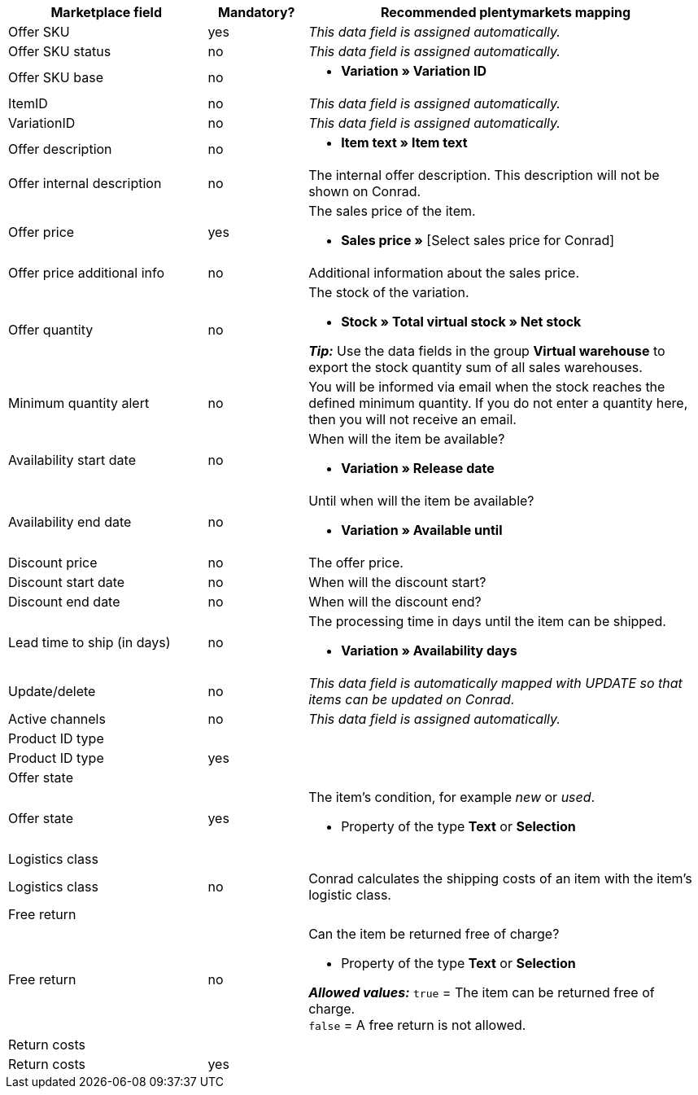 [[table-recommended-mappings]]
[cols="2,1,4a"]
|===
|Marketplace field |Mandatory? |Recommended plentymarkets mapping

| Offer SKU
| yes
| _This data field is assigned automatically._

| Offer SKU status
| no
| _This data field is assigned automatically._

| Offer SKU base
| no
| * *Variation » Variation ID*

| ItemID
| no
| _This data field is assigned automatically._

| VariationID
| no
| _This data field is assigned automatically._

| Offer description
| no
| * *Item text » Item text*

| Offer internal description
| no
| The internal offer description. This description will not be shown on Conrad. +

| Offer price
| yes
| The sales price of the item. +

* *Sales price »* [Select sales price for Conrad]

| Offer price additional info
| no
| Additional information about the sales price. +

| Offer quantity
| no
| The stock of the variation. +

* *Stock » Total virtual stock » Net stock* +

*_Tip:_* Use the data fields in the group *Virtual warehouse* to export the stock quantity sum of all sales warehouses.

| Minimum quantity alert
| no
| You will be informed via email when the stock reaches the defined minimum quantity. If you do not enter a quantity here, then you will not receive an email.

| Availability start date
| no
| When will the item be available? +

* *Variation » Release date*

| Availability end date
| no
| Until when will the item be available? +

* *Variation » Available until*

| Discount price
| no
| The offer price.

| Discount start date
| no
| When will the discount start?

| Discount end date
| no
| When will the discount end?

| Lead time to ship (in days)
| no
| The processing time in days until the item can be shipped. +

* *Variation » Availability days*

| Update/delete
| no
| _This data field is automatically mapped with UPDATE so that items can be updated on Conrad._

| Active channels
| no
| _This data field is assigned automatically._

3+| Product ID type

| Product ID type
| yes
| 

3+| Offer state

| Offer state
| yes
| The item’s condition, for example _new_ or _used_. +

* Property of the type *Text* or *Selection*

3+| Logistics class

| Logistics class
| no
| Conrad calculates the shipping costs of an item with the item’s logistic class.

3+| Free return

| Free return
| no
| Can the item be returned free of charge? +

* Property of the type *Text* or *Selection* +

*_Allowed values:_* `true` = The item can be returned free of charge. +
`false` = A free return is not allowed.

3+| Return costs

| Return costs
| yes
|
|===